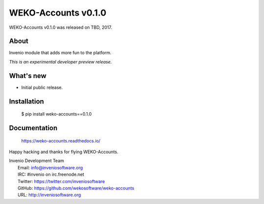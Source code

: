 ======================
 WEKO-Accounts v0.1.0
======================

WEKO-Accounts v0.1.0 was released on TBD, 2017.

About
-----

Invenio module that adds more fun to the platform.

*This is an experimental developer preview release.*

What's new
----------

- Initial public release.

Installation
------------

   $ pip install weko-accounts==0.1.0

Documentation
-------------

   https://weko-accounts.readthedocs.io/

Happy hacking and thanks for flying WEKO-Accounts.

| Invenio Development Team
|   Email: info@inveniosoftware.org
|   IRC: #invenio on irc.freenode.net
|   Twitter: https://twitter.com/inveniosoftware
|   GitHub: https://github.com/wekosoftware/weko-accounts
|   URL: http://inveniosoftware.org
